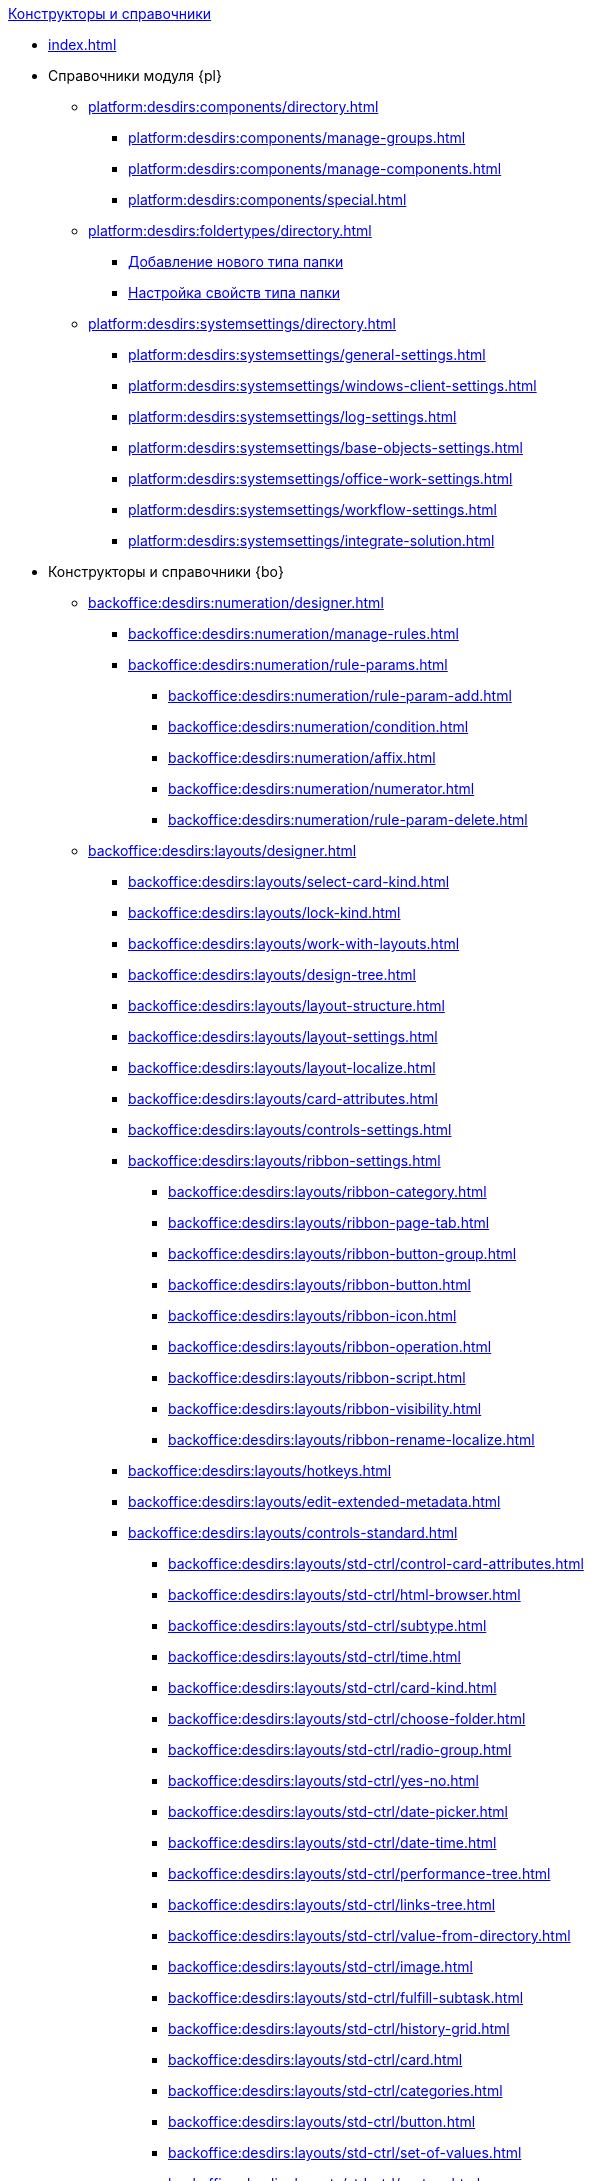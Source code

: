 .xref:index.adoc[Конструкторы и справочники]
* xref:index.adoc[]

* Справочники модуля {pl}
** xref:platform:desdirs:components/directory.adoc[]
*** xref:platform:desdirs:components/manage-groups.adoc[]
*** xref:platform:desdirs:components/manage-components.adoc[]
*** xref:platform:desdirs:components/special.adoc[]
** xref:platform:desdirs:foldertypes/directory.adoc[]
*** xref:platform:desdirs:foldertypes/manage-types.adoc[Добавление нового типа папки]
*** xref:platform:desdirs:foldertypes/settting-folder-types.adoc[Настройка свойств типа папки]
** xref:platform:desdirs:systemsettings/directory.adoc[]
*** xref:platform:desdirs:systemsettings/general-settings.adoc[]
*** xref:platform:desdirs:systemsettings/windows-client-settings.adoc[]
*** xref:platform:desdirs:systemsettings/log-settings.adoc[]
*** xref:platform:desdirs:systemsettings/base-objects-settings.adoc[]
*** xref:platform:desdirs:systemsettings/office-work-settings.adoc[]
*** xref:platform:desdirs:systemsettings/workflow-settings.adoc[]
*** xref:platform:desdirs:systemsettings/integrate-solution.adoc[]

* Конструкторы и справочники {bo}
** xref:backoffice:desdirs:numeration/designer.adoc[]
*** xref:backoffice:desdirs:numeration/manage-rules.adoc[]
*** xref:backoffice:desdirs:numeration/rule-params.adoc[]
**** xref:backoffice:desdirs:numeration/rule-param-add.adoc[]
**** xref:backoffice:desdirs:numeration/condition.adoc[]
**** xref:backoffice:desdirs:numeration/affix.adoc[]
**** xref:backoffice:desdirs:numeration/numerator.adoc[]
**** xref:backoffice:desdirs:numeration/rule-param-delete.adoc[]
** xref:backoffice:desdirs:layouts/designer.adoc[]
*** xref:backoffice:desdirs:layouts/select-card-kind.adoc[]
*** xref:backoffice:desdirs:layouts/lock-kind.adoc[]
*** xref:backoffice:desdirs:layouts/work-with-layouts.adoc[]
*** xref:backoffice:desdirs:layouts/design-tree.adoc[]
*** xref:backoffice:desdirs:layouts/layout-structure.adoc[]
*** xref:backoffice:desdirs:layouts/layout-settings.adoc[]
*** xref:backoffice:desdirs:layouts/layout-localize.adoc[]
*** xref:backoffice:desdirs:layouts/card-attributes.adoc[]
*** xref:backoffice:desdirs:layouts/controls-settings.adoc[]
*** xref:backoffice:desdirs:layouts/ribbon-settings.adoc[]
**** xref:backoffice:desdirs:layouts/ribbon-category.adoc[]
**** xref:backoffice:desdirs:layouts/ribbon-page-tab.adoc[]
**** xref:backoffice:desdirs:layouts/ribbon-button-group.adoc[]
**** xref:backoffice:desdirs:layouts/ribbon-button.adoc[]
**** xref:backoffice:desdirs:layouts/ribbon-icon.adoc[]
**** xref:backoffice:desdirs:layouts/ribbon-operation.adoc[]
**** xref:backoffice:desdirs:layouts/ribbon-script.adoc[]
**** xref:backoffice:desdirs:layouts/ribbon-visibility.adoc[]
**** xref:backoffice:desdirs:layouts/ribbon-rename-localize.adoc[]
*** xref:backoffice:desdirs:layouts/hotkeys.adoc[]
*** xref:backoffice:desdirs:layouts/edit-extended-metadata.adoc[]
*** xref:backoffice:desdirs:layouts/controls-standard.adoc[]
**** xref:backoffice:desdirs:layouts/std-ctrl/control-card-attributes.adoc[]
**** xref:backoffice:desdirs:layouts/std-ctrl/html-browser.adoc[]
**** xref:backoffice:desdirs:layouts/std-ctrl/subtype.adoc[]
**** xref:backoffice:desdirs:layouts/std-ctrl/time.adoc[]
**** xref:backoffice:desdirs:layouts/std-ctrl/card-kind.adoc[]
**** xref:backoffice:desdirs:layouts/std-ctrl/choose-folder.adoc[]
**** xref:backoffice:desdirs:layouts/std-ctrl/radio-group.adoc[]
**** xref:backoffice:desdirs:layouts/std-ctrl/yes-no.adoc[]
**** xref:backoffice:desdirs:layouts/std-ctrl/date-picker.adoc[]
**** xref:backoffice:desdirs:layouts/std-ctrl/date-time.adoc[]
**** xref:backoffice:desdirs:layouts/std-ctrl/performance-tree.adoc[]
**** xref:backoffice:desdirs:layouts/std-ctrl/links-tree.adoc[]
**** xref:backoffice:desdirs:layouts/std-ctrl/value-from-directory.adoc[]
**** xref:backoffice:desdirs:layouts/std-ctrl/image.adoc[]
**** xref:backoffice:desdirs:layouts/std-ctrl/fulfill-subtask.adoc[]
**** xref:backoffice:desdirs:layouts/std-ctrl/history-grid.adoc[]
**** xref:backoffice:desdirs:layouts/std-ctrl/card.adoc[]
**** xref:backoffice:desdirs:layouts/std-ctrl/categories.adoc[]
**** xref:backoffice:desdirs:layouts/std-ctrl/button.adoc[]
**** xref:backoffice:desdirs:layouts/std-ctrl/set-of-values.adoc[]
**** xref:backoffice:desdirs:layouts/std-ctrl/partner.adoc[]
**** xref:backoffice:desdirs:layouts/std-ctrl/label.adoc[]
**** xref:backoffice:desdirs:layouts/std-ctrl/numerator.adoc[]
**** xref:backoffice:desdirs:layouts/std-ctrl/discussion.adoc[]
**** xref:backoffice:desdirs:layouts/std-ctrl/poll.adoc[]
**** xref:backoffice:desdirs:layouts/std-ctrl/department.adoc[]
**** xref:backoffice:desdirs:layouts/std-ctrl/partners-department.adoc[]
**** xref:backoffice:desdirs:layouts/std-ctrl/section-field.adoc[]
**** xref:backoffice:desdirs:layouts/std-ctrl/file-preview.adoc[]
**** xref:backoffice:desdirs:layouts/std-ctrl/state-viewer.adoc[]
**** xref:backoffice:desdirs:layouts/std-ctrl/empty-space.adoc[]
**** xref:backoffice:desdirs:layouts/std-ctrl/radio-button.adoc[]
**** xref:backoffice:desdirs:layouts/std-ctrl/separator.adoc[]
**** xref:backoffice:desdirs:layouts/std-ctrl/employee.adoc[]
**** xref:backoffice:desdirs:layouts/std-ctrl/employees.adoc[]
**** xref:backoffice:desdirs:layouts/std-ctrl/list.adoc[]
**** xref:backoffice:desdirs:layouts/std-ctrl/splitter.adoc[]
**** xref:backoffice:desdirs:layouts/std-ctrl/references.adoc[]
**** xref:backoffice:desdirs:layouts/std-ctrl/textbox.adoc[]
**** xref:backoffice:desdirs:layouts/std-ctrl/directory-designer-row.adoc[]
**** xref:backoffice:desdirs:layouts/std-ctrl/table.adoc[]
**** xref:backoffice:desdirs:layouts/std-ctrl/text.adoc[]
**** xref:backoffice:desdirs:layouts/std-ctrl/whole-number.adoc[]
**** xref:backoffice:desdirs:layouts/std-ctrl/number.adoc[]
*** xref:backoffice:desdirs:layouts/controls-hardcode.adoc[]
**** xref:backoffice:desdirs:layouts/hc-ctrl/categories-group.adoc[]
***** xref:backoffice:desdirs:layouts/hc-ctrl/categories-item.adoc[]
**** xref:backoffice:desdirs:layouts/hc-ctrl/creating-task.adoc[]
***** xref:backoffice:desdirs:layouts/hc-ctrl/performers.adoc[]
****** xref:backoffice:desdirs:layouts/hc-ctrl/performers-item.adoc[]
***** xref:backoffice:desdirs:layouts/hc-ctrl/inspection.adoc[]
****** xref:backoffice:desdirs:layouts/hc-ctrl/set-inspector.adoc[]
****** xref:backoffice:desdirs:layouts/hc-ctrl/requiments-acceptance.adoc[]
****** xref:backoffice:desdirs:layouts/hc-ctrl/inspector.adoc[]
****** xref:backoffice:desdirs:layouts/hc-ctrl/inspection-date.adoc[]
***** xref:backoffice:desdirs:layouts/hc-ctrl/deadlines.adoc[]
**** xref:backoffice:desdirs:layouts/hc-ctrl/files-view-group.adoc[]
**** xref:backoffice:desdirs:layouts/hc-ctrl/files-tab-control.adoc[]
**** xref:backoffice:desdirs:layouts/hc-ctrl/history-control-en.adoc[]
**** xref:backoffice:desdirs:layouts/hc-ctrl/history-group.adoc[]
**** xref:backoffice:desdirs:layouts/hc-ctrl/execution-mode.adoc[]
**** xref:backoffice:desdirs:layouts/hc-ctrl/task-delegated-from.adoc[]
**** xref:backoffice:desdirs:layouts/hc-ctrl/main.adoc[]
**** xref:backoffice:desdirs:layouts/hc-ctrl/performing.adoc[]
**** xref:backoffice:desdirs:layouts/hc-ctrl/priority.adoc[]
**** xref:backoffice:desdirs:layouts/hc-ctrl/tab-control.adoc[]
**** xref:backoffice:desdirs:layouts/hc-ctrl/tasks.adoc[]
**** xref:backoffice:desdirs:layouts/hc-ctrl/tree-control.adoc[]
**** xref:backoffice:desdirs:layouts/hc-ctrl/settings.adoc[]
**** xref:backoffice:desdirs:layouts/hc-ctrl/settings-extra.adoc[]
**** xref:backoffice:desdirs:layouts/hc-ctrl/versions-group.adoc[]
**** xref:backoffice:desdirs:layouts/hc-ctrl/versions-tree-control.adoc[]
**** xref:backoffice:desdirs:layouts/hc-ctrl/documents.adoc[]
**** xref:backoffice:desdirs:layouts/hc-ctrl/history-control-ru.adoc[]
**** xref:backoffice:desdirs:layouts/hc-ctrl/approval-paths.adoc[]
**** xref:backoffice:desdirs:layouts/hc-ctrl/stages-editor.adoc[]
**** xref:backoffice:desdirs:layouts/hc-ctrl/task-file-list.adoc[]
**** xref:backoffice:desdirs:layouts/hc-ctrl/links.adoc[]
**** xref:backoffice:desdirs:layouts/hc-ctrl/task-file-control.adoc[]
**** xref:backoffice:desdirs:layouts/hc-ctrl/task-file-comment-control.adoc[]
** xref:backoffice:desdirs:roles/designer.adoc[]
*** xref:backoffice:desdirs:roles/select-kind.adoc[]
*** xref:backoffice:desdirs:roles/lock-kind.adoc[]
*** xref:backoffice:desdirs:roles/role-model.adoc[]
**** xref:backoffice:desdirs:roles/role-add.adoc[]
**** xref:backoffice:desdirs:roles/common-role.adoc[]
**** xref:backoffice:desdirs:roles/condition-add.adoc[]
**** xref:backoffice:desdirs:roles/condition-group-add.adoc[]
**** xref:backoffice:desdirs:roles/conditions-group-ungroup.adoc[]
**** xref:backoffice:desdirs:roles/change-operator.adoc[]
*** xref:backoffice:desdirs:roles/access-matrix.adoc[]
** xref:backoffice:desdirs:scripts/designer.adoc[]
*** xref:backoffice:desdirs:scripts/select-kind.adoc[]
*** xref:backoffice:desdirs:scripts/lock-kind.adoc[]
*** xref:backoffice:desdirs:scripts/script-class-naming.adoc[]
*** xref:backoffice:desdirs:scripts/compilation.adoc[]
*** xref:backoffice:desdirs:scripts/add-dependencies.adoc[]
** xref:backoffice:desdirs:states/designer.adoc[]
*** xref:backoffice:desdirs:states/select-kind.adoc[]
*** xref:backoffice:desdirs:states/lock-kind.adoc[]
*** xref:backoffice:desdirs:states/state-create.adoc[]
*** xref:backoffice:desdirs:states/state-delete.adoc[]
*** xref:backoffice:desdirs:states/select-start-state.adoc[]
*** xref:backoffice:desdirs:states/state-rename.adoc[]
*** xref:backoffice:desdirs:states/edit-operations.adoc[]
*** xref:backoffice:desdirs:states/state-transition.adoc[]
*** xref:backoffice:desdirs:states/edit-transition.adoc[]
*** xref:backoffice:desdirs:states/transition-on-off.adoc[]
** xref:backoffice:desdirs:directories/designer.adoc[]
*** xref:backoffice:desdirs:directories/sorting.adoc[]
*** xref:backoffice:desdirs:directories/node-add.adoc[]
*** xref:backoffice:desdirs:directories/node-edit.adoc[]
*** xref:backoffice:desdirs:directories/node-delete.adoc[]
*** xref:backoffice:desdirs:directories/line-add.adoc[]
*** xref:backoffice:desdirs:directories/line-edit.adoc[]
*** xref:backoffice:desdirs:directories/line-delete.adoc[]
*** xref:backoffice:desdirs:directories/search-designer.adoc[]
*** xref:backoffice:desdirs:directories/user-access.adoc[]
*** xref:backoffice:desdirs:directories/open-for-selection.adoc[]
** xref:backoffice:desdirs:card-kinds/directory.adoc[]
*** xref:backoffice:desdirs:card-kinds/select-type.adoc[]
*** xref:backoffice:desdirs:card-kinds/kind-new.adoc[]
*** xref:backoffice:desdirs:card-kinds/kind-rename.adoc[]
*** xref:backoffice:desdirs:card-kinds/kind-delete.adoc[]
*** xref:backoffice:desdirs:card-kinds/kind-extensions.adoc[]
*** xref:backoffice:desdirs:card-kinds/kind-copy.adoc[]
*** xref:backoffice:desdirs:card-kinds/kind-security.adoc[]
*** xref:backoffice:desdirs:card-kinds/general-settings.adoc[]
**** xref:backoffice:desdirs:card-kinds/general-forbid-card.adoc[]
**** xref:backoffice:desdirs:card-kinds/general-hide-kind.adoc[]
**** xref:backoffice:desdirs:card-kinds/general-inherit.adoc[]
**** xref:backoffice:desdirs:card-kinds/general-business-process.adoc[]
**** xref:backoffice:desdirs:card-kinds/card-create-mode.adoc[]
*** Настройки типа "Документ"
**** xref:backoffice:desdirs:card-kinds/document/attached-files.adoc[]
***** xref:backoffice:desdirs:card-kinds/document/doc-versions.adoc[]
***** xref:backoffice:desdirs:card-kinds/document/main-file-source.adoc[]
***** xref:backoffice:desdirs:card-kinds/document/file-display-mode.adoc[]
***** xref:backoffice:desdirs:card-kinds/document/disable-file-preview.adoc[]
***** xref:backoffice:desdirs:card-kinds/document/root-category.adoc[]
***** xref:backoffice:desdirs:card-kinds/document/file-from-system.adoc[]
***** xref:backoffice:desdirs:card-kinds/document/file-from-scan.adoc[]
***** xref:backoffice:desdirs:card-kinds/document/main-file-template.adoc[]
***** xref:backoffice:desdirs:card-kinds/document/delete-attached-files.adoc[]
**** xref:backoffice:desdirs:card-kinds/document/export-xslt.adoc[]
**** xref:backoffice:desdirs:card-kinds/document/synchronise-card-file-properties.adoc[]
**** xref:backoffice:desdirs:card-kinds/document/signature-settings.adoc[]
***** xref:backoffice:desdirs:card-kinds/document/sign-card.adoc[]
***** xref:backoffice:desdirs:card-kinds/document/sign-operation.adoc[]
**** xref:backoffice:desdirs:card-kinds/document/unique-attributes-check.adoc[]
*** Настройки типа "Задание"
**** xref:backoffice:desdirs:card-kinds/task/settings-parameters.adoc[]
**** xref:backoffice:desdirs:card-kinds/task/delegate.adoc[]
**** xref:backoffice:desdirs:card-kinds/task/subordinate-task.adoc[]
**** xref:backoffice:desdirs:card-kinds/task/subordinate-group.adoc[]
**** xref:backoffice:desdirs:card-kinds/task/finishing.adoc[]
**** xref:backoffice:desdirs:card-kinds/task/signing.adoc[]
**** xref:backoffice:desdirs:card-kinds/task/email.adoc[]
*** Настройки типа "Группа заданий"
**** xref:backoffice:desdirs:card-kinds/task-group/kind-for-performers.adoc[]
**** xref:backoffice:desdirs:card-kinds/task-group/links-for-docs-tasks.adoc[]
**** xref:backoffice:desdirs:card-kinds/task-group/links-for-url.adoc[]
**** xref:backoffice:desdirs:card-kinds/task-group/types-for-docs.adoc[]
** xref:backoffice:desdirs:categories/directory.adoc[]
*** xref:backoffice:desdirs:categories/select-root-folder.adoc[]
*** xref:backoffice:desdirs:categories/category-new.adoc[]
*** xref:backoffice:desdirs:categories/category-edit.adoc[]
*** xref:backoffice:desdirs:categories/category-delete.adoc[]
*** xref:backoffice:desdirs:categories/category-move.adoc[]
*** xref:backoffice:desdirs:categories/security-settings.adoc[]
*** xref:backoffice:desdirs:categories/category-search.adoc[]
*** xref:backoffice:desdirs:categories/rebuild-folder-tree.adoc[]
** xref:backoffice:desdirs:partners/directory.adoc[]
*** xref:backoffice:desdirs:partners/data-display-settings.adoc[]
*** xref:backoffice:desdirs:partners/company/manage-companies.adoc[]
**** xref:backoffice:desdirs:partners/company/main-info.adoc[]
**** xref:backoffice:desdirs:partners/company/additional-info.adoc[]
**** xref:backoffice:desdirs:partners/company/edit.adoc[]
**** xref:backoffice:desdirs:partners/company/delete.adoc[]
**** xref:backoffice:desdirs:partners/company/unique-check.adoc[]
*** xref:backoffice:desdirs:partners/department/departments.adoc[]
**** xref:backoffice:desdirs:partners/department/manage-departments.adoc[]
***** xref:backoffice:desdirs:partners/department/main-info.adoc[]
***** xref:backoffice:desdirs:partners/department/additional-info.adoc[]
**** xref:backoffice:desdirs:partners/department/edit.adoc[]
**** xref:backoffice:desdirs:partners/department/delete.adoc[]
*** xref:backoffice:desdirs:partners/displayed-fields.adoc[]
*** Сотрудники контрагентов
**** xref:backoffice:desdirs:partners/employee/displayed-fields.adoc[]
**** xref:backoffice:desdirs:partners/employee/main-info.adoc[]
**** xref:backoffice:desdirs:partners/employee/additional-info.adoc[]
**** xref:backoffice:desdirs:partners/employee/edit.adoc[]
**** xref:backoffice:desdirs:partners/employee/delete.adoc[]
**** xref:backoffice:desdirs:partners/employee/move.adoc[]
*** xref:backoffice:desdirs:partners/groups/manage-groups.adoc[]
**** xref:backoffice:desdirs:partners/groups/new-group.adoc[]
**** xref:backoffice:desdirs:partners/groups/add-to-group.adoc[]
**** xref:backoffice:desdirs:partners/groups/edit-dept.adoc[]
**** xref:backoffice:desdirs:partners/groups/delete-dept.adoc[]
**** xref:backoffice:desdirs:partners/groups/dept-fields-in-group.adoc[]
*** xref:backoffice:desdirs:partners/search.adoc[]
*** xref:backoffice:desdirs:partners/excel-export.adoc[]
*** xref:backoffice:desdirs:partners/security.adoc[]
** xref:backoffice:desdirs:signatures/directory.adoc[]
*** xref:backoffice:desdirs:signatures/label-add.adoc[]
*** xref:backoffice:desdirs:signatures/label-edit.adoc[]
*** xref:backoffice:desdirs:signatures/label-delete.adoc[]
** xref:backoffice:desdirs:servers/directory.adoc[]
*** xref:backoffice:desdirs:servers/new-server.adoc[]
*** xref:backoffice:desdirs:servers/edit.adoc[]
*** xref:backoffice:desdirs:servers/delete.adoc[]
*** xref:backoffice:desdirs:servers/copy.adoc[]
*** xref:backoffice:desdirs:servers/select-kind.adoc[]
** xref:backoffice:desdirs:staff/directory.adoc[]
*** xref:backoffice:desdirs:staff/companies/manage-companies.adoc[]
**** xref:backoffice:desdirs:staff/companies/new-company.adoc[]
**** xref:backoffice:desdirs:staff/companies/edit.adoc[]
**** xref:backoffice:desdirs:staff/companies/delete.adoc[]
*** xref:backoffice:desdirs:staff/departments/manage-departments.adoc[]
**** xref:backoffice:desdirs:staff/departments/new-department.adoc[]
**** xref:backoffice:desdirs:staff/departments/edit.adoc[]
**** xref:backoffice:desdirs:staff/departments/delete.adoc[]
*** xref:backoffice:desdirs:staff/office-flow.adoc[]
**** xref:backoffice:desdirs:staff/folders.adoc[]
**** xref:backoffice:desdirs:staff/additional-info.adoc[]
**** xref:backoffice:desdirs:staff/calendar.adoc[]
**** xref:backoffice:desdirs:staff/active-directory-sync.adoc[]
**** xref:backoffice:desdirs:staff/availability.adoc[]
**** xref:backoffice:desdirs:staff/displayed-fields.adoc[]
*** xref:backoffice:desdirs:staff/employees/manage-employees.adoc[]
**** xref:backoffice:desdirs:staff/employees/new-employee.adoc[]
***** xref:backoffice:desdirs:staff/employees/main-tab.adoc[]
***** xref:backoffice:desdirs:staff/employees/deputies-tab.adoc[]
***** xref:backoffice:desdirs:staff/employees/additional-tab.adoc[]
***** xref:backoffice:desdirs:staff/employees/access.adoc[]
***** xref:backoffice:desdirs:staff/employees/photo.adoc[]
**** xref:backoffice:desdirs:staff/employees/edit.adoc[]
**** xref:backoffice:desdirs:staff/employees/delete.adoc[]
**** xref:backoffice:desdirs:staff/employees/move.adoc[]
**** xref:backoffice:desdirs:staff/employees/displayed-fields.adoc[]
*** xref:backoffice:desdirs:staff/groups/manage-groups.adoc[]
**** xref:backoffice:desdirs:staff/groups/system-groups.adoc[]
**** xref:backoffice:desdirs:staff/groups/new-group.adoc[]
**** xref:backoffice:desdirs:staff/groups/view.adoc[]
**** xref:backoffice:desdirs:staff/groups/copy.adoc[]
**** xref:backoffice:desdirs:staff/groups/edit.adoc[]
**** xref:backoffice:desdirs:staff/groups/displayed-fields.adoc[]
**** xref:backoffice:desdirs:staff/groups/select-folder.adoc[]
**** xref:backoffice:desdirs:staff/groups/exclude-from-group.adoc[]
*** xref:backoffice:desdirs:staff/roles/manage-roles.adoc[]
**** xref:backoffice:desdirs:staff/roles/new-role.adoc[]
**** xref:backoffice:desdirs:staff/roles/delete.adoc[]
**** xref:backoffice:desdirs:staff/roles/role-to-role.adoc[]
**** xref:backoffice:desdirs:staff/roles/select-folder.adoc[]
**** xref:backoffice:desdirs:staff/roles/delete-from-role.adoc[]
*** xref:backoffice:desdirs:staff/search.adoc[]
*** xref:backoffice:desdirs:staff/excel-export.adoc[]
*** xref:backoffice:desdirs:staff/account-check.adoc[]
*** xref:backoffice:desdirs:staff/active-directory-sychronization.adoc[]
*** xref:backoffice:desdirs:staff/security.adoc[]
** xref:backoffice:desdirs:links/directory.adoc[]
*** xref:backoffice:desdirs:links/new-link.adoc[]
*** xref:backoffice:desdirs:links/edit.adoc[]
*** xref:backoffice:desdirs:links/delete.adoc[]
*** xref:backoffice:desdirs:links/sort.adoc[]
*** xref:backoffice:desdirs:links/group.adoc[]
*** xref:backoffice:desdirs:links/search.adoc[]
*** xref:backoffice:desdirs:links/security.adoc[]

* Справочники модуля {wc}
** xref:webclient:user:directories/partners/directory.adoc[]
*** xref:webclient:user:directories/partners/find-select.adoc[]
*** xref:webclient:user:directories/partners/quick-search.adoc[]
*** xref:webclient:user:directories/partners/partner-info.adoc[]
*** xref:webclient:user:directories/partners/new-partners.adoc[]
*** xref:webclient:user:directories/partners/edit.adoc[]
*** xref:webclient:user:directories/partners/delete.adoc[]
** xref:webclient:user:directories/nomenclature/directory.adoc[]
*** xref:5.5.17@webclient:user:directories/nomenclature/years.adoc[]
*** xref:5.5.17@webclient:user:directories/nomenclature/sections.adoc[]
*** xref:5.5.17@webclient:user:directories/nomenclature/cases.adoc[]
*** xref:5.5.17@webclient:user:directories/nomenclature/security.adoc[]
*** xref:5.5.17@webclient:user:directories/nomenclature/search.adoc[]
*** xref:5.5.17@webclient:user:directories/nomenclature/copy.adoc[]
** xref:webclient:user:directories/staff/directory.adoc[]
*** xref:webclient:user:directories/staff/companies.adoc[]
**** xref:webclient:user:directories/staff/departments.adoc[]
*** xref:webclient:user:directories/staff/groups.adoc[]
**** xref:webclient:user:directories/staff/groups-employees.adoc[]
*** xref:webclient:user:directories/staff/duties.adoc[]
*** xref:webclient:user:directories/staff/employee.adoc[]
**** xref:webclient:user:directories/staff/employee-fields.adoc[]
**** xref:webclient:user:directories/staff/absence-deputy.adoc[]
*** xref:webclient:user:directories/staff/search.adoc[]
*** xref:webclient:user:directories/staff/security.adoc[]
*** xref:webclient:user:directories/staff/copy.adoc[]
** xref:5.5.17@webclient:user:directories/powers/directory.adoc[]
